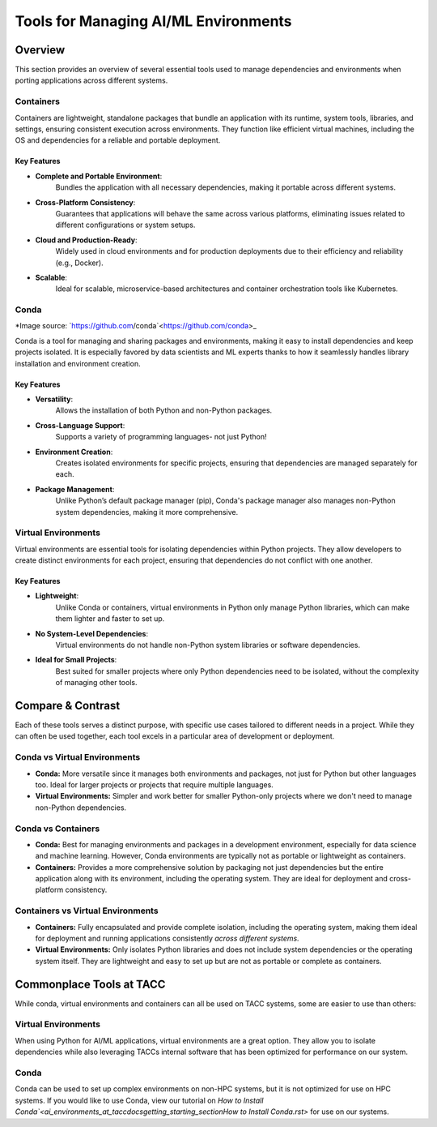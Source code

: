 Tools for Managing AI/ML Environments
#####################################

Overview
========

This section provides an overview of several essential tools used to manage dependencies and environments when porting applications across different systems.

Containers
----------

Containers are lightweight, standalone packages that bundle an application with its runtime, system tools, libraries, and settings, ensuring consistent execution across environments. They function like efficient virtual machines, including the OS and dependencies for a reliable and portable deployment.


**Key Features**  
^^^^^^^^^^^^^^^^  
* **Complete and Portable Environment**: 
   Bundles the application with all necessary dependencies, making it portable across different systems.
* **Cross-Platform Consistency**: 
   Guarantees that applications will behave the same across various platforms, eliminating issues related to different configurations or system setups.
* **Cloud and Production-Ready**: 
   Widely used in cloud environments and for production deployments due to their efficiency and reliability (e.g., Docker).
* **Scalable**: 
   Ideal for scalable, microservice-based architectures and container orchestration tools like Kubernetes.


.. image:: https://containers-at-tacc.readthedocs.io/en/latest/_images/arch_container.png
   :alt: Applications isolated by containers.
   :width: 500px
   :align: center


Conda
-----

.. image:: \ai_environments_at_tacc\docs\getting_starting_section\images\Conda_logo.svg

*Image source: `https://github.com/conda`<https://github.com/conda>_

Conda is a tool for managing and sharing packages and environments, making it easy to install dependencies and keep projects isolated. It is especially favored by data scientists and ML experts thanks to how it seamlessly handles library installation and environment creation.

**Key Features**  
^^^^^^^^^^^^^^^^  
* **Versatility**: 
   Allows the installation of both Python and non-Python packages.
* **Cross-Language Support**: 
   Supports a variety of programming languages- not just Python!
* **Environment Creation**: 
   Creates isolated environments for specific projects, ensuring that dependencies are managed separately for each.
* **Package Management**: 
   Unlike Python’s default package manager (pip), Conda's package manager also manages non-Python system dependencies, making it more comprehensive.


Virtual Environments
--------------------

Virtual environments are essential tools for isolating dependencies within Python projects. They allow developers to create distinct environments for each project, ensuring that dependencies do not conflict with one another.

**Key Features**  
^^^^^^^^^^^^^^^^  
* **Lightweight**: 
   Unlike Conda or containers, virtual environments in Python only manage Python libraries, which can make them lighter and faster to set up.
* **No System-Level Dependencies**: 
   Virtual environments do not handle non-Python system libraries or software dependencies.
* **Ideal for Small Projects**: 
   Best suited for smaller projects where only Python dependencies need to be isolated, without the complexity of managing other tools.

Compare & Contrast
==================

Each of these tools serves a distinct purpose, with specific use cases tailored to different needs in a project. While they can often be used together, each tool excels in a particular area of development or deployment.


Conda vs Virtual Environments
-----------------------------
* **Conda:** More versatile since it manages both environments and packages, not just for Python but other languages too. Ideal for larger projects or projects that require multiple languages. 
* **Virtual Environments:** Simpler and work better for smaller Python-only projects where we don't need to manage non-Python dependencies.

Conda vs Containers
-------------------
* **Conda:** Best for managing environments and packages in a development environment, especially for data science and machine learning. However, Conda environments are typically not as portable or lightweight as containers.
* **Containers:** Provides a more comprehensive solution by packaging not just dependencies but the entire application along with its environment, including the operating system. They are ideal for deployment and cross-platform consistency.

Containers vs Virtual Environments
----------------------------------
* **Containers:** Fully encapsulated and provide complete isolation, including the operating system, making them ideal for deployment and running applications consistently *across different systems.*
* **Virtual Environments:** Only isolates Python libraries and does not include system dependencies or the operating system itself. They are lightweight and easy to set up but are not as portable or complete as containers.

Commonplace Tools at TACC
=========================

While conda, virtual environments and containers can all be used on TACC systems, some are easier to use than others:

Virtual Environments 
--------------------

When using Python for AI/ML applications, virtual environments are a great option. They allow you to isolate dependencies while also leveraging TACCs internal software that has been optimized for performance on our system.

Conda
-----

Conda can be used to set up complex environments on non-HPC systems, but it is not optimized for use on HPC systems. If you would like to use Conda, view our tutorial on `How to Install Conda`<\ai_environments_at_tacc\docs\getting_starting_section\How to Install Conda.rst>` for use on our systems.
